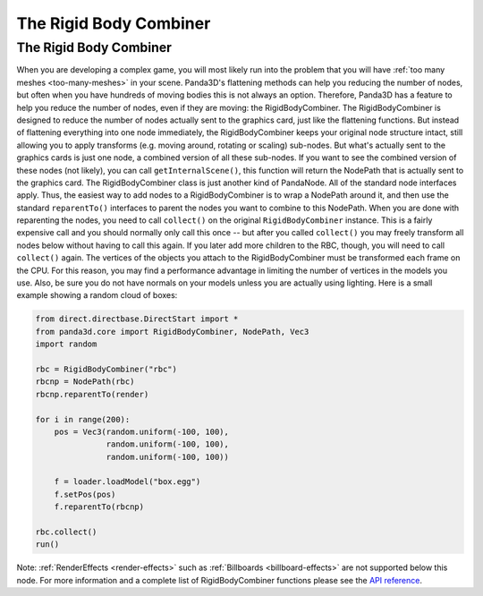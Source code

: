 .. _the-rigid-body-combiner:

The Rigid Body Combiner
=======================

The Rigid Body Combiner
-----------------------

When you are developing a complex game, you will most likely run into the
problem that you will have :ref:`too many meshes <too-many-meshes>` in your
scene. Panda3D's flattening methods can help you reducing the number of nodes,
but often when you have hundreds of moving bodies this is not always an
option. Therefore, Panda3D has a feature to help you reduce the number of
nodes, even if they are moving: the RigidBodyCombiner. The RigidBodyCombiner
is designed to reduce the number of nodes actually sent to the graphics card,
just like the flattening functions. But instead of flattening everything into
one node immediately, the RigidBodyCombiner keeps your original node structure
intact, still allowing you to apply transforms (e.g. moving around, rotating
or scaling) sub-nodes. But what's actually sent to the graphics cards is just
one node, a combined version of all these sub-nodes. If you want to see the
combined version of these nodes (not likely), you can call
``getInternalScene()``, this function will
return the NodePath that is actually sent to the graphics card. The
RigidBodyCombiner class is just another kind of PandaNode. All of the standard
node interfaces apply. Thus, the easiest way to add nodes to a
RigidBodyCombiner is to wrap a NodePath around it, and then use the standard
``reparentTo()`` interfaces to parent
the nodes you want to combine to this NodePath. When you are done with
reparenting the nodes, you need to call
``collect()`` on the original
``RigidBodyCombiner`` instance. This is a
fairly expensive call and you should normally only call this once -- but after
you called ``collect()`` you may
freely transform all nodes below without having to call this again. If you
later add more children to the RBC, though, you will need to call
``collect()`` again. The vertices of
the objects you attach to the RigidBodyCombiner must be transformed each frame
on the CPU. For this reason, you may find a performance advantage in limiting
the number of vertices in the models you use. Also, be sure you do not have
normals on your models unless you are actually using lighting. Here is a small
example showing a random cloud of boxes:

.. code-block:: python

    from direct.directbase.DirectStart import *
    from panda3d.core import RigidBodyCombiner, NodePath, Vec3
    import random

    rbc = RigidBodyCombiner("rbc")
    rbcnp = NodePath(rbc)
    rbcnp.reparentTo(render)

    for i in range(200):
        pos = Vec3(random.uniform(-100, 100),
                   random.uniform(-100, 100),
                   random.uniform(-100, 100))

        f = loader.loadModel("box.egg")
        f.setPos(pos)
        f.reparentTo(rbcnp)

    rbc.collect()
    run()

Note:
:ref:`RenderEffects <render-effects>` such as
:ref:`Billboards <billboard-effects>` are not supported below this node. For
more information and a complete list of RigidBodyCombiner functions please see
the `API
reference <https://www.panda3d.org/apiref.php?page=RigidBodyCombiner>`__.
